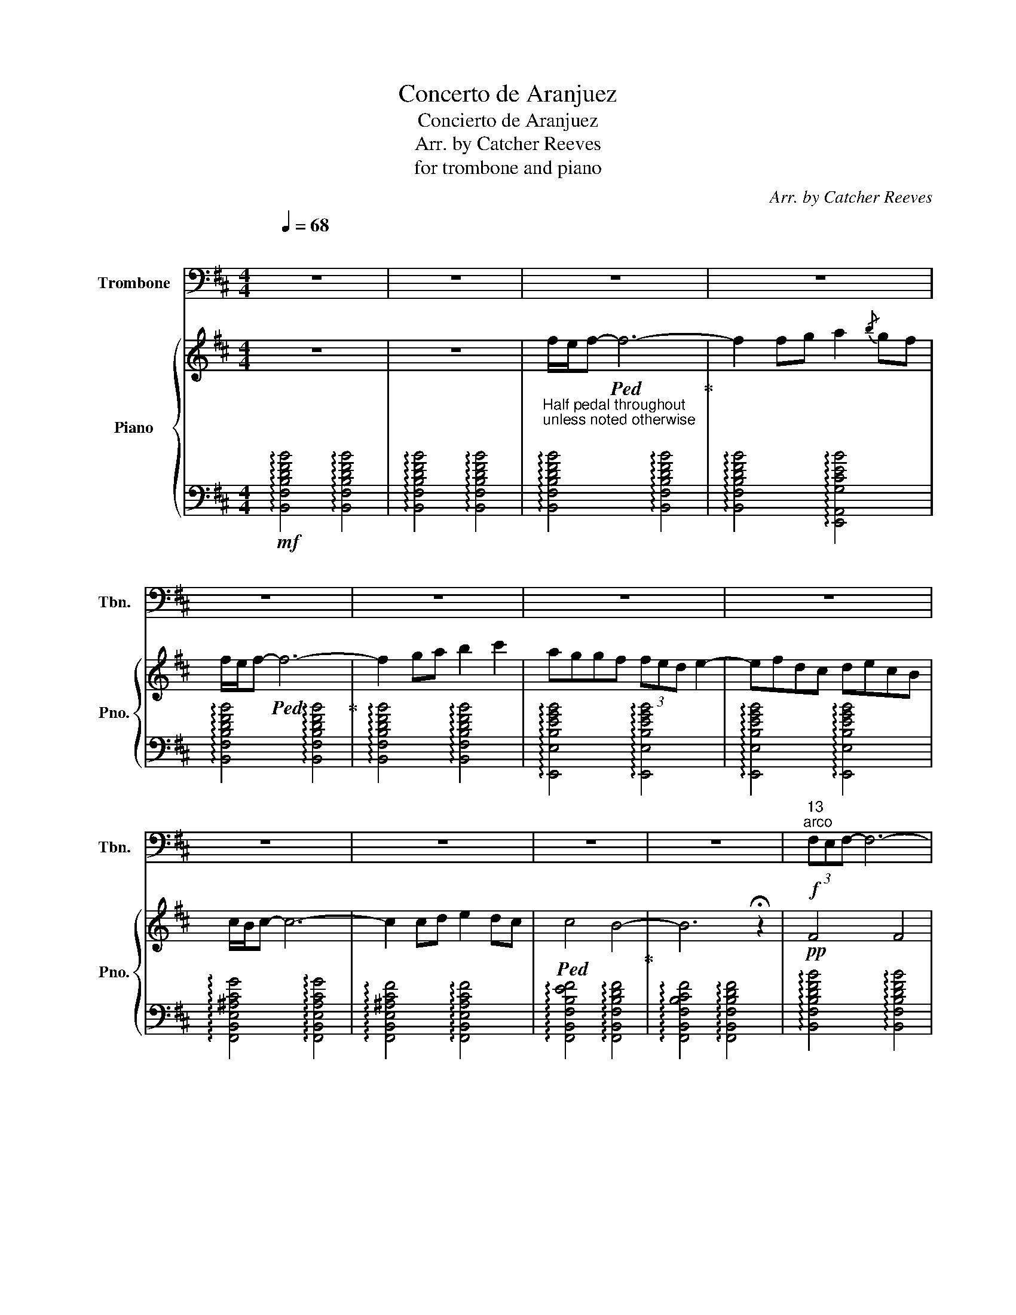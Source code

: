 X:1
T:Concerto de Aranjuez
T:Concierto de Aranjuez 
T:Arr. by Catcher Reeves
T:for trombone and piano
C:Arr. by Catcher Reeves
%%score 1 { 2 | 3 }
L:1/8
Q:1/4=68
M:4/4
K:D
V:1 bass nm="Trombone" snm="Tbn."
V:2 treble nm="Piano" snm="Pno."
V:3 bass 
V:1
"^\n" z8 | z8 | z8 | z8 | z8 | z8 | z8 | z8 | z8 | z8 | z8 | z8 |"^13""^arco"!f! (3F,E,F,- F,6- | %13
 F,F,F,G, A,3/2{/A,}B,/ A,G, | (3F,E,F,- F,6- | F,F, (3F,G,A, B,2 B,{/B,}C | %16
 A,/G,/G,/F,/ F,/E,/E,/D,/ E,(3F,/E,/D,/ E,2- | E,F,/F,/ D,C, D,E,/E,/ C,B,, | %18
 C,(3D,/C,/B,,/ C,6- | C,C,C,D, E,2 D,C, | C,2 B,,6- | B,,4 z4 | (3B,A,B,- B,6- | %23
 B,2 B,C D2{/E} DC | (3A,G,A,- A,6- | A,2 C2 B,A,G,A, | B,2 A,G,/F,/ G,2 F,E,/D,/ | %27
 E,2{/D,} E,3 D, (3E,F,G, | F,(3E,/D,/E,/ F,4 B,,2 | C,/D,/ E,4- E,D,C, |!mf! C,3 B,,- B,,4- | %31
 B,, z z2!mf! z4 | (3B,A,B,- B,C/B,/4A,/4 B,/4C/4B,/4A,/4B,- B,/4C/4B,/4A,/4B,- | %33
 B, z/ (3B,B,B,CDE/4D/4 E/4DC3/4 | A,/G,/A,- A,6 | z2 CC B,/B,/(3A,/A,/G,/ (3G,/A,/A,/B, |!p! B,8 | %37
 E,8 | B,,6!mp! B,,2 | %39
!<(! B,,(3B,,B,,B,,B,,/B,,/ (3B,,/B,,/B,,/B,,/4B,,/4B,,/4B,,/4 (3:2:2B,, C,2!<)! | %40
!f!{/D,} E,6 z D, | (3E,F,G, F,6- | F,2 z2 z4 | z8 | z8 | z8 | z8 | z8 | z8 | z8 | z8 | z8 | z8 | %53
"^arco"!mp! F,/4E,/4 F,2- F,/(3G,/F,/E,/ F,{/E,} F,3 | z F,F,G, A,3/2{/A,B,}A,3/2G, | %55
 F,/4E,/4F,3/2 G,/F,/4E,/4F,/4G,/4F,/4E,/4 F,G,/4F,/4E,/4 F,2 z/4 | %56
 z F,/(3F,/G,/A,/!fermata!B,3/2 !fermata!C3/2 z/ z2 |] %57
V:2
 z8 | z8 |"_Half pedal throughout \nunless noted otherwise\n" f/e/f-!ped! f6-!ped-up! | %3
 f2 fg a2{/b} gf | f/e/f-!ped! f6-!ped-up! | f2 ga b2 c'2 | aggf (3fed e2- | efdc decB | %8
 c/B/c- c6- | c2 cd e2 dc |!ped! c4 B4-!ped-up! | B6 !fermata!z2 |!pp! F4 F4 | F4 E4 | F4 F4 | %15
 F4 F4 | G4 G4 | B4 B4 | ^A4 A4 | ^A4 A4 | B4 B4- | B4 z4 |!p! G8 | F4 E4 | F8 | E4 D4 | E4 E4 | %27
 d4 c4 | d4 B4 | c4 F4 | E4 F4- | F z z2 z4 | d8 | c4 B4 | %34
 c3!mp! B/A/4G/4 A/4B/4A/4G/4A- A/4B/4A/4G/4A- | A2 z4 z2 | %36
 c/(3B/c/B/(3A/B/A/(3G/A/G/(3F/G/F/(3E/F/E/D/ E2 |{/FED} E3 F E/D/E/F/ G2 | %38
 (3F/G/F/(3G/A/G/ (3F/E/F/(3:2:2G/F- F2 z2 |!p! F8 | z4!mf!{/d} e4 | z4!ped! f4-!ped-up! | %42
 f2 z B c/d/ e3- | e2 dc d/e/!ped! f3-!ped-up! | f4 !fermata!z4 | %45
 z2 z2!mp! B/A/B-!ped! B2-!ped-up! | B4- B2 B=c | (3ddd d=c B/A/B-!ped! B2-!ped-up! | B4- B2 z2 | %49
 z8 | z8 | z8 | z8 | z8 | z8 | z8 | z8 |] %57
V:3
!mf! !arpeggio![B,,F,B,DFB]4 !arpeggio![B,,F,B,DFB]4 | %1
 !arpeggio![B,,F,B,DFB]4 !arpeggio![B,,F,B,DFB]4 | %2
 !arpeggio![B,,F,B,DFB]4 !arpeggio![B,,F,B,DFB]4 | %3
 !arpeggio![B,,F,B,DFB]4 !arpeggio![E,,A,,G,CEB]4 | %4
 !arpeggio![B,,F,B,DFB]4 !arpeggio![B,,F,B,DFB]4 | %5
 !arpeggio![B,,F,B,DFB]4 !arpeggio![B,,F,B,DFB]4 | %6
 !arpeggio![E,,E,B,EGB]4 !arpeggio![E,,E,B,EGB]4 | %7
 !arpeggio![E,,E,B,EGB]4 !arpeggio![E,,E,B,EGB]4 | %8
 !arpeggio![F,,B,,E,^A,CG]4 !arpeggio![F,,B,,E,A,CG]4 | %9
 !arpeggio![F,,B,,E,^A,CF]4 !arpeggio![F,,B,,E,A,CF]4 | %10
 !arpeggio![F,,B,,F,B,EF]4 !arpeggio![F,,B,,F,B,DF]4 | %11
 !arpeggio![F,,B,,F,B,CF]4 !arpeggio![F,,B,,F,B,DF]4 | %12
 !arpeggio![B,,F,B,DFB]4 !arpeggio![B,,F,B,DFB]4 | %13
 !arpeggio![B,,F,B,DFB]4 !arpeggio![E,,A,,G,CEB]4 | %14
 !arpeggio![B,,F,B,DFB]4 !arpeggio![B,,F,B,DFB]4 | %15
 !arpeggio![B,,F,B,DFB]4 !arpeggio![B,,F,B,DFB]4 | %16
 !arpeggio![E,,E,B,EGB]4 !arpeggio![E,,E,B,EGB]4 | %17
 !arpeggio![E,,E,B,EGB]4 !arpeggio![E,,E,B,EGB]4 | %18
 !arpeggio![F,,B,,E,^A,CG]4 !arpeggio![F,,B,,E,A,CG]4 | %19
 !arpeggio![F,,B,,E,^A,CF]4 !arpeggio![F,,B,,E,A,CF]4 | %20
 !arpeggio![F,,B,,F,B,EF]4 !arpeggio![F,,B,,F,B,DF]4 | %21
 !arpeggio![F,,B,,F,B,CF]4 !arpeggio![F,,B,,F,B,DF]4 | %22
 !arpeggio![G,,D,G,B,DG]4 !arpeggio![G,,D,G,B,DG]4 | !arpeggio![G,,D,B,F]4 !arpeggio![G,,D,B,E]4 | %24
 !arpeggio![F,,C,F,A,CF]4 !arpeggio![F,,C,F,A,CF]4 | %25
 !arpeggio![F,,C,F,A,E]4 !arpeggio![F,,C,F,A,D]4 | %26
 !arpeggio![E,,B,,E,G,B,E]4 !arpeggio![E,,B,,E,G,B,E]4 | %27
 !arpeggio![E,,B,,E,G,D]4 !arpeggio![E,,B,,E,G,C]4 | %28
 !arpeggio![D,,D,F,B,F]4 !arpeggio![C,,C,F,B,F]4 | %29
 !arpeggio![F,,B,,E,^A,CG]4 !arpeggio![F,,B,,E,A,CF]4 | %30
!mp! !arpeggio![B,,F,B,EF]4 !arpeggio![B,,F,B,DF]4 | %31
 !arpeggio![B,,F,B,CF]4 !arpeggio![B,,F,B,DF]4 | %32
!p! !arpeggio![G,,D,G,B,DG]4 !arpeggio![G,,D,G,B,DG]4 | %33
 !arpeggio![G,,D,B,F]4 !arpeggio![G,,D,B,E]4 | !arpeggio![F,,C,F,A,CF]4 !arpeggio![F,,C,F,A,CF]4 | %35
 !arpeggio![F,,C,F,A,E]4 !arpeggio![F,,C,F,A,D]4 | %36
 !arpeggio![E,,B,,E,G,B,E]4 !arpeggio![E,,B,,E,G,B,E]4 | %37
 !arpeggio![E,,B,,E,G,D]4 !arpeggio![E,,B,,E,G,C]4 | %38
 !arpeggio![D,,D,F,B,F]4 !arpeggio![D,,D,F,B,F]4 | %39
 !arpeggio![D,,D,F,B,F]4 !arpeggio![D,,D,F,B,F]4 | %40
 !arpeggio![C,,C,F,B,F]4 !arpeggio![F,,B,,E,^A,CG]4 | %41
 !arpeggio![F,,B,,E,^A,CF]4 !arpeggio![B,,F,B,EF]4 | %42
 !arpeggio![B,,F,B,DF]4 !arpeggio![C,,C,F,B,F]4 | %43
 !arpeggio![F,,B,,E,^A,CG]4 !arpeggio![D,,D,F,B,F]4 | %44
 !arpeggio![C,,C,F,B,F]4 !arpeggio![B,,F,B,DF]4- | [B,,F,B,DF]4 !arpeggio![E,,B,,E,G,B,E]4 | %46
 !arpeggio![E,,B,,E,G,B,E]4 !arpeggio![E,,B,,E,G,B,E]4 | %47
 !arpeggio![B,,F,B,D]4 !arpeggio![E,,B,,E,G,B,E]4 | %48
 !arpeggio![E,,B,,E,G,B,E]4 !arpeggio![E,,B,,E,G,B,E]4 | %49
!mp! !arpeggio![B,,F,B,EF]4 !arpeggio![B,,F,B,DF]4 | %50
 !arpeggio![D,,D,F,B,F]4 !arpeggio![C,,C,F,B,F]4 | %51
 !arpeggio![F,,B,,E,^A,CG]4 !arpeggio![F,,B,,E,A,CF]4 | %52
!mp! !arpeggio![B,,F,B,EF]4 !arpeggio![B,,F,B,DF]4 | z8 | z8 | z8 | z8 |] %57

